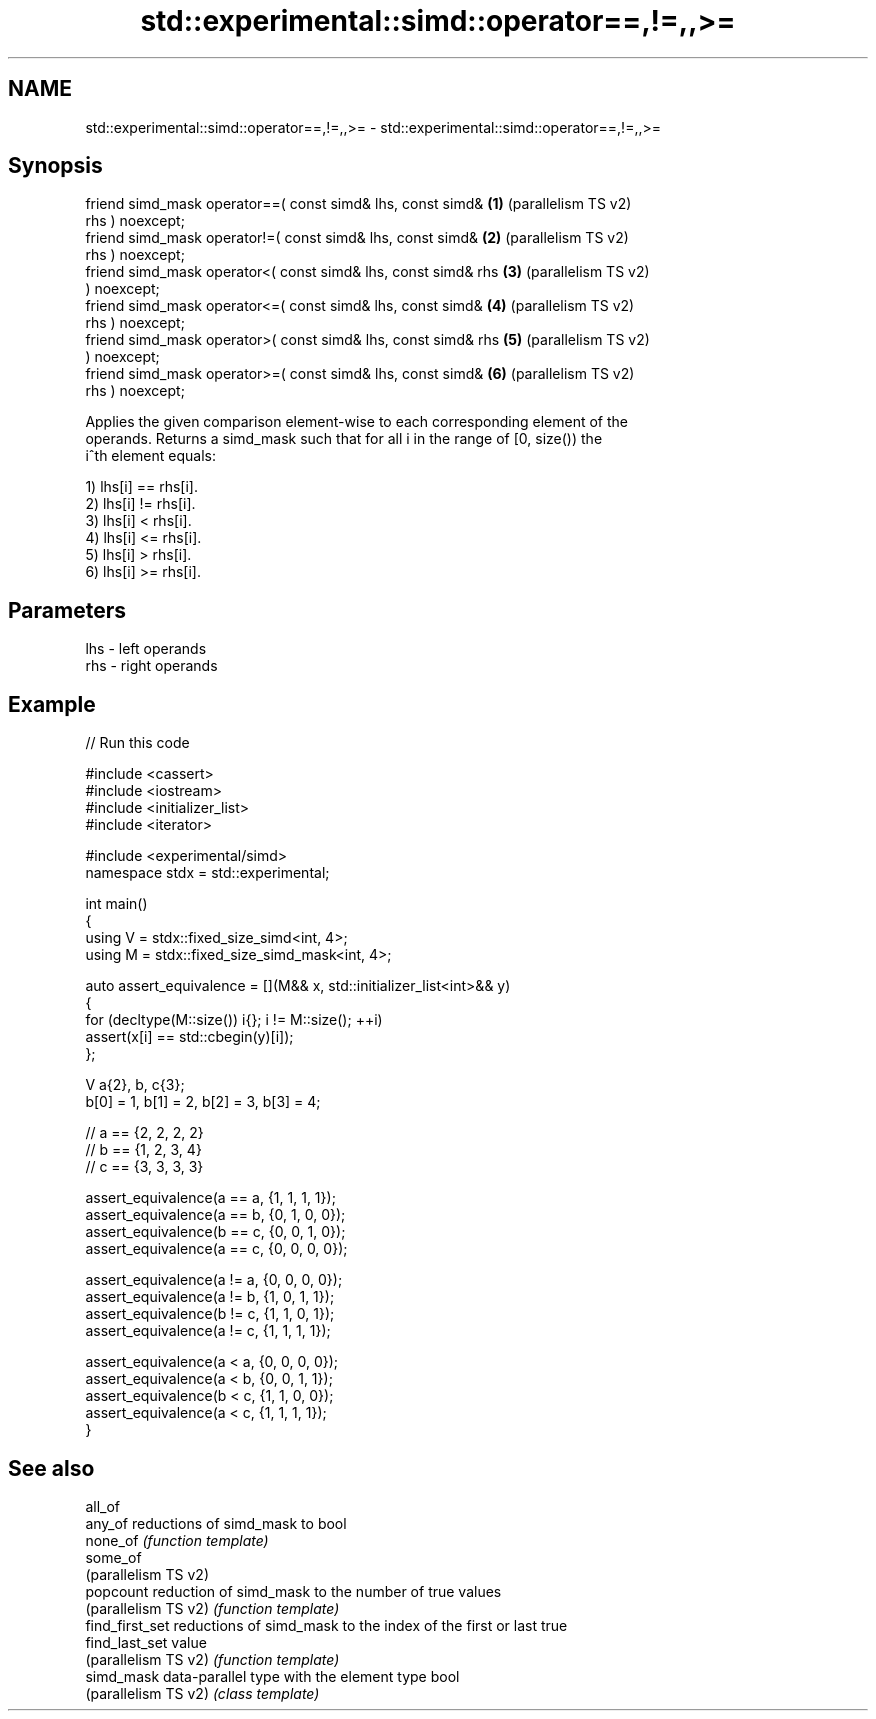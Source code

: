 .TH std::experimental::simd::operator==,!=,,>= 3 "2024.06.10" "http://cppreference.com" "C++ Standard Libary"
.SH NAME
std::experimental::simd::operator==,!=,,>= \- std::experimental::simd::operator==,!=,,>=

.SH Synopsis
   friend simd_mask operator==( const simd& lhs, const simd&    \fB(1)\fP (parallelism TS v2)
   rhs ) noexcept;
   friend simd_mask operator!=( const simd& lhs, const simd&    \fB(2)\fP (parallelism TS v2)
   rhs ) noexcept;
   friend simd_mask operator<( const simd& lhs, const simd& rhs \fB(3)\fP (parallelism TS v2)
   ) noexcept;
   friend simd_mask operator<=( const simd& lhs, const simd&    \fB(4)\fP (parallelism TS v2)
   rhs ) noexcept;
   friend simd_mask operator>( const simd& lhs, const simd& rhs \fB(5)\fP (parallelism TS v2)
   ) noexcept;
   friend simd_mask operator>=( const simd& lhs, const simd&    \fB(6)\fP (parallelism TS v2)
   rhs ) noexcept;

   Applies the given comparison element-wise to each corresponding element of the
   operands. Returns a simd_mask such that for all i in the range of [0, size()) the
   i^th element equals:

   1) lhs[i] == rhs[i].
   2) lhs[i] != rhs[i].
   3) lhs[i] <  rhs[i].
   4) lhs[i] <= rhs[i].
   5) lhs[i] >  rhs[i].
   6) lhs[i] >= rhs[i].

.SH Parameters

   lhs - left operands
   rhs - right operands

.SH Example


// Run this code

 #include <cassert>
 #include <iostream>
 #include <initializer_list>
 #include <iterator>

 #include <experimental/simd>
 namespace stdx = std::experimental;

 int main()
 {
     using V = stdx::fixed_size_simd<int, 4>;
     using M = stdx::fixed_size_simd_mask<int, 4>;

     auto assert_equivalence = [](M&& x, std::initializer_list<int>&& y)
     {
         for (decltype(M::size()) i{}; i != M::size(); ++i)
             assert(x[i] == std::cbegin(y)[i]);
     };

     V a{2}, b, c{3};
     b[0] = 1, b[1] = 2, b[2] = 3, b[3] = 4;

     // a == {2, 2, 2, 2}
     // b == {1, 2, 3, 4}
     // c == {3, 3, 3, 3}

     assert_equivalence(a == a, {1, 1, 1, 1});
     assert_equivalence(a == b, {0, 1, 0, 0});
     assert_equivalence(b == c, {0, 0, 1, 0});
     assert_equivalence(a == c, {0, 0, 0, 0});

     assert_equivalence(a != a, {0, 0, 0, 0});
     assert_equivalence(a != b, {1, 0, 1, 1});
     assert_equivalence(b != c, {1, 1, 0, 1});
     assert_equivalence(a != c, {1, 1, 1, 1});

     assert_equivalence(a < a, {0, 0, 0, 0});
     assert_equivalence(a < b, {0, 0, 1, 1});
     assert_equivalence(b < c, {1, 1, 0, 0});
     assert_equivalence(a < c, {1, 1, 1, 1});
 }

.SH See also

   all_of
   any_of              reductions of simd_mask to bool
   none_of             \fI(function template)\fP
   some_of
   (parallelism TS v2)
   popcount            reduction of simd_mask to the number of true values
   (parallelism TS v2) \fI(function template)\fP
   find_first_set      reductions of simd_mask to the index of the first or last true
   find_last_set       value
   (parallelism TS v2) \fI(function template)\fP
   simd_mask           data-parallel type with the element type bool
   (parallelism TS v2) \fI(class template)\fP
